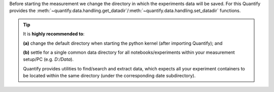 Before starting the measurement we change the directory in which the experiments data will be saved. For this Quantify provides the :meth:`~quantify.data.handling.get_datadir`/:meth:`~quantify.data.handling.set_datadir` functions.

.. tip::

    It is **highly recommended to**:

    **(a)** change the default directory when starting the python kernel (after importing Quantify); and

    **(b)** settle for a single common data directory for all notebooks/experiments within your measurement setup/PC (e.g. *D:/Data*).

    Quantify provides utilities to find/search and extract data, which expects all your experiment containers to be located within the same directory (under the corresponding date subdirectory).


.. jupyter-execute::

    # Always set the directory at the start of the python kernel
    # And stick to a single common data directory for all
    # notebooks/experiments within your measurement setup/PC
    import os # path utilities
    from quantify.data.handling import get_datadir, set_datadir

    # we set the datadir inside the default one, FOR TUTORIAL PURPOSES ONLY!!!
    datadir = os.path.join(get_datadir(), "Data") # CHANGE ME!!!
    set_datadir(datadir)
    os.path.basename(get_datadir())
